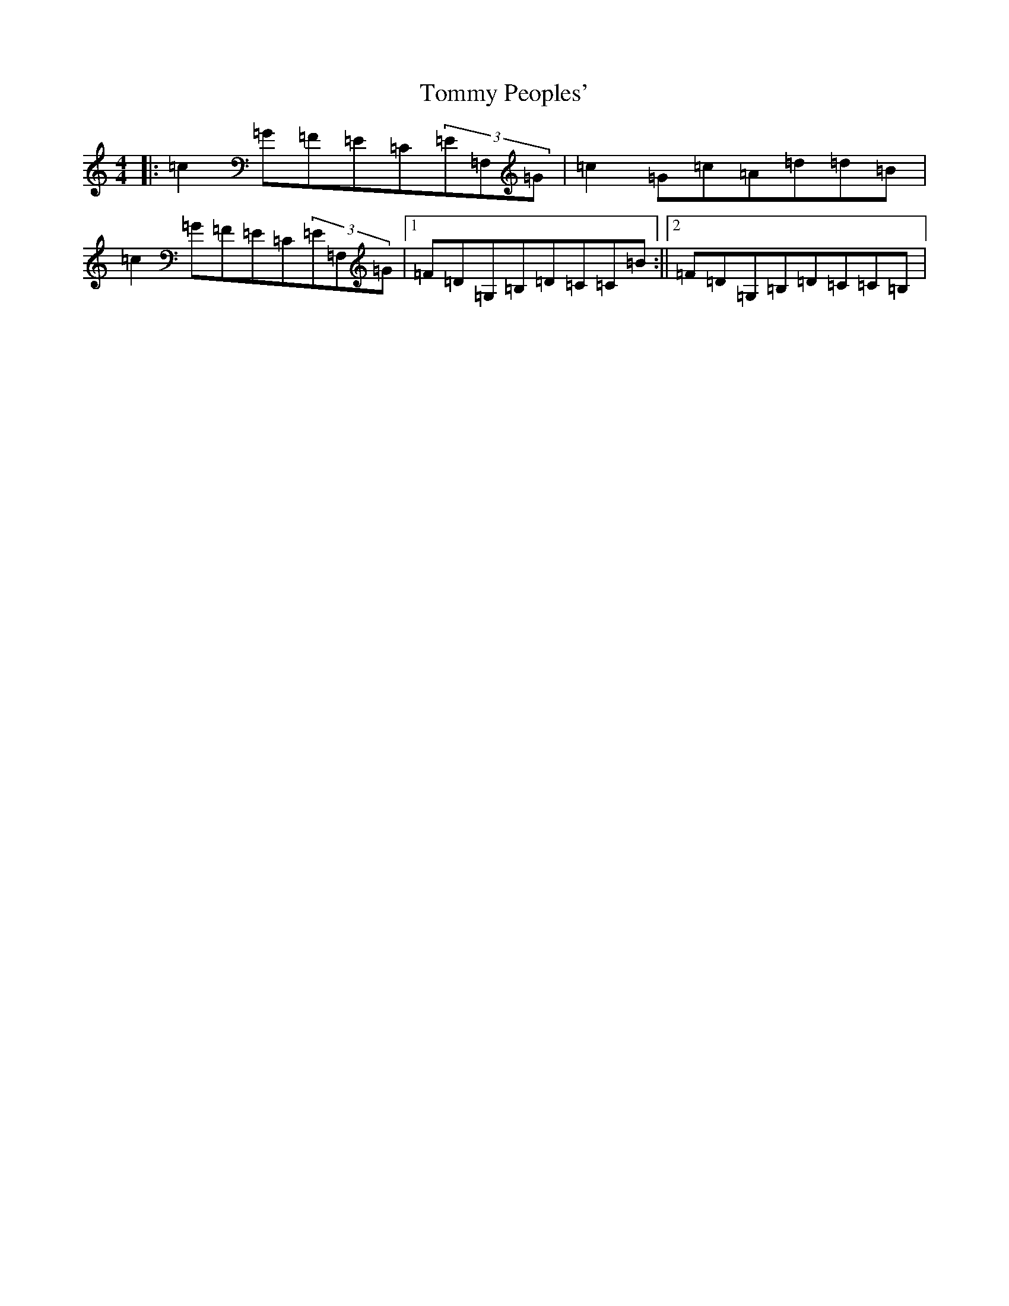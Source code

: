 X: 21316
T: Tommy Peoples'
S: https://thesession.org/tunes/1100#setting14350
Z: G Major
R: reel
M:4/4
L:1/8
K: C Major
|:=c2=G=F=E=C(3=E=F,=G|=c2=G=c=A=d=d=B|=c2=G=F=E=C(3=E=F,=G|1=F=D=G,=B,=D=C=C=B:||2=F=D=G,=B,=D=C=C=B,|